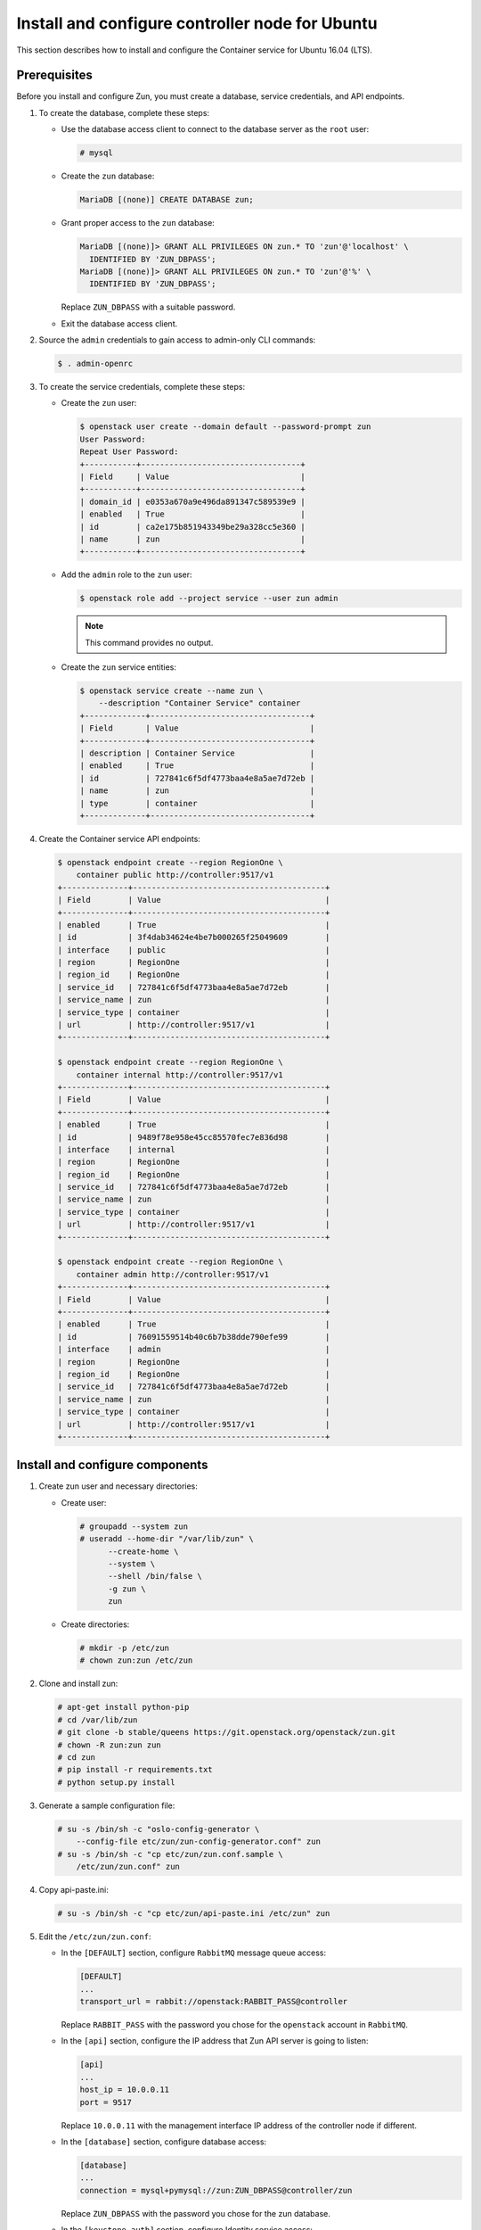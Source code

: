 Install and configure controller node for Ubuntu
~~~~~~~~~~~~~~~~~~~~~~~~~~~~~~~~~~~~~~~~~~~~~~~~

This section describes how to install and configure the Container
service for Ubuntu 16.04 (LTS).

Prerequisites
-------------

Before you install and configure Zun, you must create a database,
service credentials, and API endpoints.

#. To create the database, complete these steps:

   * Use the database access client to connect to the database
     server as the ``root`` user:

     .. code-block:: console

        # mysql

   * Create the ``zun`` database:

     .. code-block:: console

        MariaDB [(none)] CREATE DATABASE zun;

   * Grant proper access to the ``zun`` database:

     .. code-block:: console

        MariaDB [(none)]> GRANT ALL PRIVILEGES ON zun.* TO 'zun'@'localhost' \
          IDENTIFIED BY 'ZUN_DBPASS';
        MariaDB [(none)]> GRANT ALL PRIVILEGES ON zun.* TO 'zun'@'%' \
          IDENTIFIED BY 'ZUN_DBPASS';

     Replace ``ZUN_DBPASS`` with a suitable password.

   * Exit the database access client.

#. Source the ``admin`` credentials to gain access to
   admin-only CLI commands:

   .. code-block:: console

      $ . admin-openrc

#. To create the service credentials, complete these steps:

   * Create the ``zun`` user:

     .. code-block:: console

        $ openstack user create --domain default --password-prompt zun
        User Password:
        Repeat User Password:
        +-----------+----------------------------------+
        | Field     | Value                            |
        +-----------+----------------------------------+
        | domain_id | e0353a670a9e496da891347c589539e9 |
        | enabled   | True                             |
        | id        | ca2e175b851943349be29a328cc5e360 |
        | name      | zun                              |
        +-----------+----------------------------------+

   * Add the ``admin`` role to the ``zun`` user:

     .. code-block:: console

        $ openstack role add --project service --user zun admin

     .. note::

        This command provides no output.

   * Create the ``zun`` service entities:

     .. code-block:: console

        $ openstack service create --name zun \
            --description "Container Service" container
        +-------------+----------------------------------+
        | Field       | Value                            |
        +-------------+----------------------------------+
        | description | Container Service                |
        | enabled     | True                             |
        | id          | 727841c6f5df4773baa4e8a5ae7d72eb |
        | name        | zun                              |
        | type        | container                        |
        +-------------+----------------------------------+

#. Create the Container service API endpoints:

   .. code-block:: console

      $ openstack endpoint create --region RegionOne \
          container public http://controller:9517/v1
      +--------------+-----------------------------------------+
      | Field        | Value                                   |
      +--------------+-----------------------------------------+
      | enabled      | True                                    |
      | id           | 3f4dab34624e4be7b000265f25049609        |
      | interface    | public                                  |
      | region       | RegionOne                               |
      | region_id    | RegionOne                               |
      | service_id   | 727841c6f5df4773baa4e8a5ae7d72eb        |
      | service_name | zun                                     |
      | service_type | container                               |
      | url          | http://controller:9517/v1               |
      +--------------+-----------------------------------------+

      $ openstack endpoint create --region RegionOne \
          container internal http://controller:9517/v1
      +--------------+-----------------------------------------+
      | Field        | Value                                   |
      +--------------+-----------------------------------------+
      | enabled      | True                                    |
      | id           | 9489f78e958e45cc85570fec7e836d98        |
      | interface    | internal                                |
      | region       | RegionOne                               |
      | region_id    | RegionOne                               |
      | service_id   | 727841c6f5df4773baa4e8a5ae7d72eb        |
      | service_name | zun                                     |
      | service_type | container                               |
      | url          | http://controller:9517/v1               |
      +--------------+-----------------------------------------+

      $ openstack endpoint create --region RegionOne \
          container admin http://controller:9517/v1
      +--------------+-----------------------------------------+
      | Field        | Value                                   |
      +--------------+-----------------------------------------+
      | enabled      | True                                    |
      | id           | 76091559514b40c6b7b38dde790efe99        |
      | interface    | admin                                   |
      | region       | RegionOne                               |
      | region_id    | RegionOne                               |
      | service_id   | 727841c6f5df4773baa4e8a5ae7d72eb        |
      | service_name | zun                                     |
      | service_type | container                               |
      | url          | http://controller:9517/v1               |
      +--------------+-----------------------------------------+

Install and configure components
--------------------------------

#. Create zun user and necessary directories:

   * Create user:

     .. code-block:: console

        # groupadd --system zun
        # useradd --home-dir "/var/lib/zun" \
              --create-home \
              --system \
              --shell /bin/false \
              -g zun \
              zun

   * Create directories:

     .. code-block:: console

        # mkdir -p /etc/zun
        # chown zun:zun /etc/zun

#. Clone and install zun:

   .. code-block:: console

      # apt-get install python-pip
      # cd /var/lib/zun
      # git clone -b stable/queens https://git.openstack.org/openstack/zun.git
      # chown -R zun:zun zun
      # cd zun
      # pip install -r requirements.txt
      # python setup.py install

#. Generate a sample configuration file:

   .. code-block:: console

      # su -s /bin/sh -c "oslo-config-generator \
          --config-file etc/zun/zun-config-generator.conf" zun
      # su -s /bin/sh -c "cp etc/zun/zun.conf.sample \
          /etc/zun/zun.conf" zun

#. Copy api-paste.ini:

   .. code-block:: console

      # su -s /bin/sh -c "cp etc/zun/api-paste.ini /etc/zun" zun

#. Edit the ``/etc/zun/zun.conf``:

   * In the ``[DEFAULT]`` section,
     configure ``RabbitMQ`` message queue access:

     .. code-block:: ini

        [DEFAULT]
        ...
        transport_url = rabbit://openstack:RABBIT_PASS@controller

     Replace ``RABBIT_PASS`` with the password you chose for the
     ``openstack`` account in ``RabbitMQ``.

   * In the ``[api]`` section, configure the IP address that Zun API
     server is going to listen:

     .. code-block:: ini

        [api]
        ...
        host_ip = 10.0.0.11
        port = 9517

     Replace ``10.0.0.11`` with the management interface IP address
     of the controller node if different.

   * In the ``[database]`` section, configure database access:

     .. code-block:: ini

        [database]
        ...
        connection = mysql+pymysql://zun:ZUN_DBPASS@controller/zun

     Replace ``ZUN_DBPASS`` with the password you chose for
     the zun database.

   * In the ``[keystone_auth]`` section, configure
     Identity service access:

     .. code-block:: ini

        [keystone_auth]
        memcached_servers = controller:11211
        auth_uri = http://controller:5000
        project_domain_name = default
        project_name = service
        user_domain_name = default
        password = ZUN_PASS
        username = zun
        auth_url = http://controller:5000
        auth_type = password
        auth_version = v3
        auth_protocol = http
        service_token_roles_required = True
        endpoint_type = internalURL


   * In the ``[keystone_authtoken]`` section, configure
     Identity service access:

     .. code-block:: ini

        [keystone_authtoken]
        ...
        memcached_servers = controller:11211
        auth_uri = http://controller:5000
        project_domain_name = default
        project_name = service
        user_domain_name = default
        password = ZUN_PASS
        username = zun
        auth_url = http://controller:5000
        auth_type = password
        auth_version = v3
        auth_protocol = http
        service_token_roles_required = True
        endpoint_type = internalURL

     Replace ZUN_PASS with the password you chose for the zun user in the
     Identity service.

   * In the ``[oslo_concurrency]`` section, configure the ``lock_path``:

     .. code-block:: ini

        [oslo_concurrency]
        ...
        lock_path = /var/lib/zun/tmp

   * In the ``[oslo_messaging_notifications]`` section, configure the
     ``driver``:

     .. code-block:: ini

        [oslo_messaging_notifications]
        ...
        driver = messaging

   * In the ``[websocket_proxy]`` section, configure the IP address that
     the websocket proxy is going to listen to:

     .. code-block:: ini

        [websocket_proxy]
        ...
        wsproxy_host = 10.0.0.11
        wsproxy_port = 6784

     Replace ``10.0.0.11`` with the management interface IP address
     of the controller node if different.

   .. note::

      Make sure that ``/etc/zun/zun.conf`` still have the correct
      permissions. You can set the permissions again with:

      # chown zun:zun /etc/zun/zun.conf

#. Populate Zun database:

   .. code-block:: console

      # su -s /bin/sh -c "zun-db-manage upgrade" zun

Finalize installation
---------------------

#. Create an upstart config, it could be named as
   ``/etc/systemd/system/zun-api.service``:

   .. code-block:: bash

      [Unit]
      Description = OpenStack Container Service API

      [Service]
      ExecStart = /usr/local/bin/zun-api
      User = zun

      [Install]
      WantedBy = multi-user.target

#. Create an upstart config, it could be named as
   ``/etc/systemd/system/zun-wsproxy.service``:

   .. code-block:: bash

      [Unit]
      Description = OpenStack Container Service Websocket Proxy

      [Service]
      ExecStart = /usr/local/bin/zun-wsproxy
      User = zun

      [Install]
      WantedBy = multi-user.target

#. Enable and start zun-api and zun-wsproxy:

   .. code-block:: console

      # systemctl enable zun-api
      # systemctl enable zun-wsproxy

   .. code-block:: console

      # systemctl start zun-api
      # systemctl start zun-wsproxy

#. Verify that zun-api and zun-wsproxy services are running:

   .. code-block:: console

      # systemctl status zun-api
      # systemctl status zun-wsproxy
